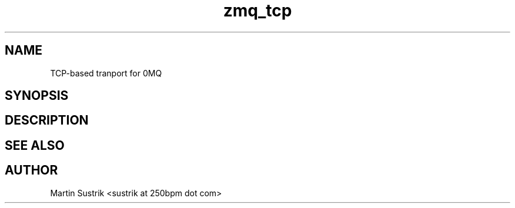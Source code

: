 .TH zmq_tcp 7 "" "(c)2007-2009 FastMQ Inc." "0MQ User Manuals"
.SH NAME
TCP-based tranport for 0MQ
.SH SYNOPSIS
.SH DESCRIPTION
.SH "SEE ALSO"
.SH AUTHOR
Martin Sustrik <sustrik at 250bpm dot com>

